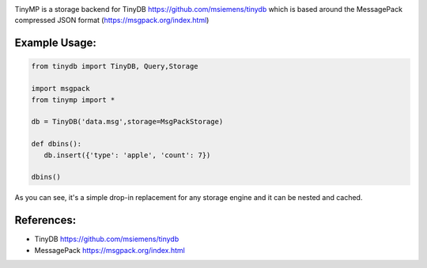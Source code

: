 .. image:: artwork/tinymplogo.png
    :scale: 100%
    :height: 150px
    
.. image:: https://travis-ci.org/alshapton/TinyMP?branch=master
.. image:: https://snyk.io/test/github/alshapton/tinydb-msgpack/badge.svg
.. image:: https://codecov.io/gh/alshapton/TinyMP/branch/master/graph/badge.svg



TinyMP is a storage backend for TinyDB https://github.com/msiemens/tinydb which is based around the MessagePack compressed JSON format (https://msgpack.org/index.html)   

Example Usage:
==============

.. code:: python


    from tinydb import TinyDB, Query,Storage

    import msgpack
    from tinymp import *

    db = TinyDB('data.msg',storage=MsgPackStorage)
    
    def dbins():
       db.insert({'type': 'apple', 'count': 7})
    
    dbins()


As you can see, it's a simple drop-in replacement for any storage engine
and it can be nested and cached.

References:
===========

* TinyDB      https://github.com/msiemens/tinydb 
* MessagePack https://msgpack.org/index.html

